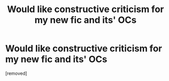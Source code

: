 #+TITLE: Would like constructive criticism for my new fic and its' OCs

* Would like constructive criticism for my new fic and its' OCs
:PROPERTIES:
:Score: 1
:DateUnix: 1544526374.0
:DateShort: 2018-Dec-11
:FlairText: Self-Promotion
:END:
[removed]

